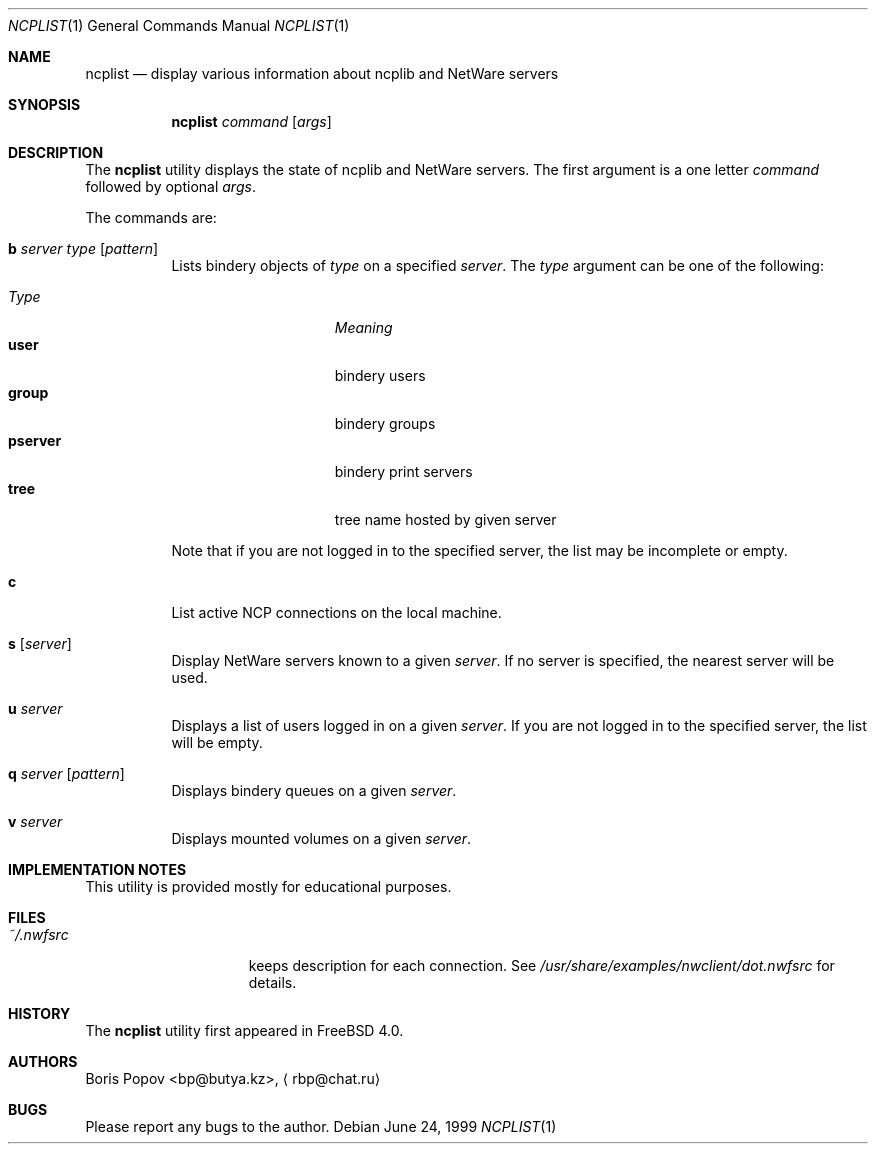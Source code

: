 .\" $FreeBSD$
.Dd June 24, 1999
.Dt NCPLIST 1
.Os
.Sh NAME
.Nm ncplist
.Nd "display various information about ncplib and NetWare servers"
.Sh SYNOPSIS
.Nm
.Ar command
.Op Ar args
.Sh DESCRIPTION
The
.Nm
utility displays the state of ncplib and NetWare servers.
The first argument
is a one letter
.Ar command
followed by optional
.Ar args .
.Pp
The commands are:
.Bl -tag -width indent
.It Ic b Ar server type Op Ar pattern
Lists bindery objects of
.Ar type
on a specified
.Ar server .
The
.Ar type
argument
can be one of the following:
.Pp
.Bl -tag -width ".Cm pserver" -offset indent -compact
.It Em Type
.Em Meaning
.It Cm user
bindery users
.It Cm group
bindery groups
.It Cm pserver
bindery print servers
.It Cm tree
tree name hosted by given server
.El
.Pp
Note that if you are not logged in to the specified server,
the list may be incomplete or empty.
.It Ic c
List active NCP connections on the local machine.
.It Ic s Op Ar server
Display
.Tn NetWare
servers known to a given
.Ar server .
If no server is specified, the nearest server will be used.
.It Ic u Ar server
Displays a list of users logged in on a given
.Ar server .
If you are not logged in to the specified server,
the list will be empty.
.It Ic q Ar server Op Ar pattern
Displays bindery queues on a given
.Ar server .
.It Ic v Ar server
Displays mounted volumes on a given
.Ar server .
.El
.Sh IMPLEMENTATION NOTES
This utility is provided mostly for educational purposes.
.Sh FILES
.Bl -tag -width /var/log/wtmp -compact
.It Pa ~/.nwfsrc
keeps description for each connection.
See
.Pa /usr/share/examples/nwclient/dot.nwfsrc
for details.
.El
.Sh HISTORY
The
.Nm
utility first appeared in
.Fx 4.0 .
.Sh AUTHORS
.An Boris Popov Aq bp@butya.kz ,
.Aq rbp@chat.ru
.Sh BUGS
Please report any bugs to the author.
